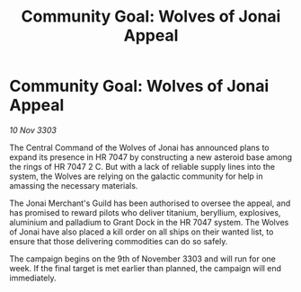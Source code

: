 :PROPERTIES:
:ID:       cfe58593-0e9b-42b4-b563-7e52a8fa22ad
:END:
#+title: Community Goal: Wolves of Jonai Appeal
#+filetags: :CommunityGoal:3303:galnet:

* Community Goal: Wolves of Jonai Appeal

/10 Nov 3303/

The Central Command of the Wolves of Jonai has announced plans to expand its presence in HR 7047 by constructing a new asteroid base among the rings of HR 7047 2 C. But with a lack of reliable supply lines into the system, the Wolves are relying on the galactic community for help in amassing the necessary materials. 

The Jonai Merchant's Guild has been authorised to oversee the appeal, and has promised to reward pilots who deliver titanium, beryllium, explosives, aluminium and palladium to Grant Dock in the HR 7047 system. The Wolves of Jonai have also placed a kill order on all ships on their wanted list, to ensure that those delivering commodities can do so safely. 

The campaign begins on the 9th of November 3303 and will run for one week. If the final target is met earlier than planned, the campaign will end immediately.
